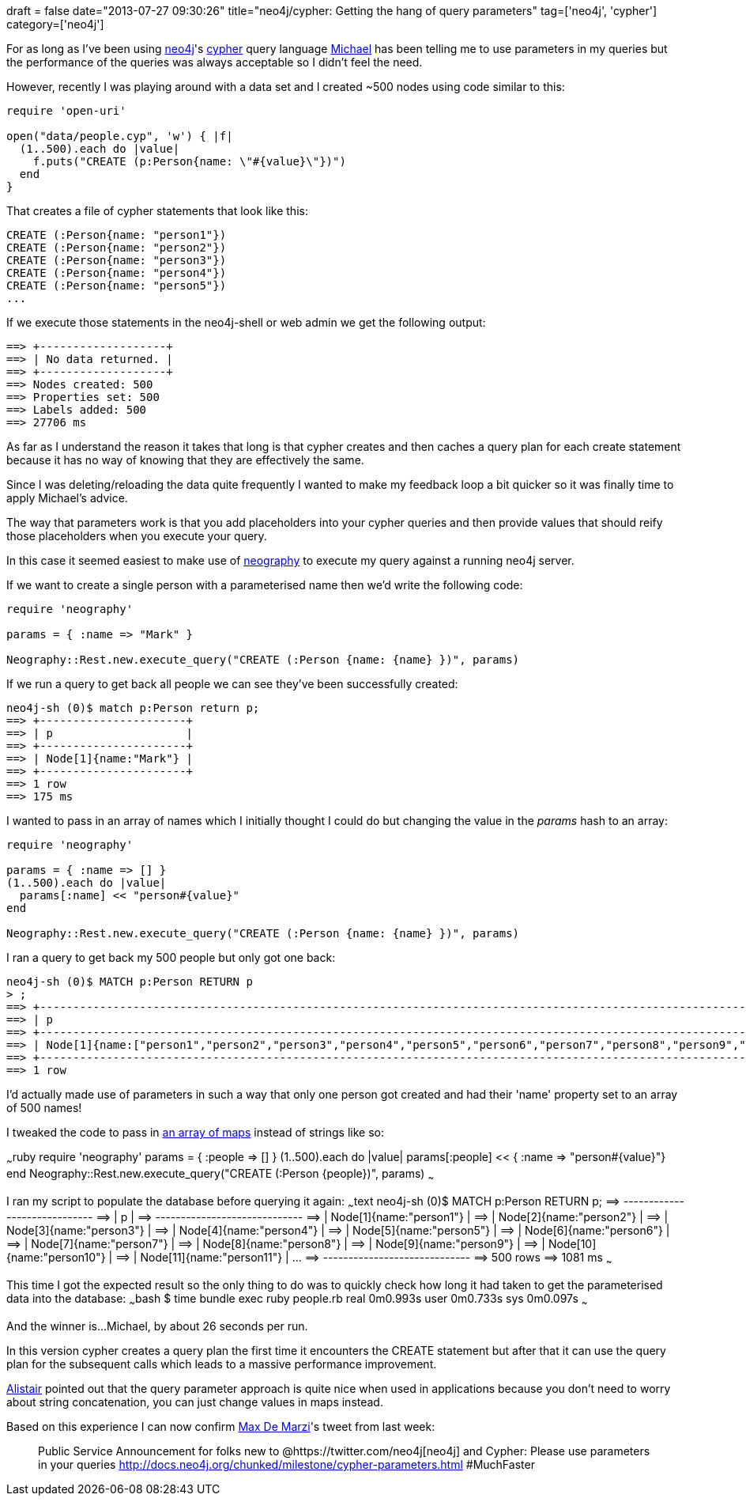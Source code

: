+++
draft = false
date="2013-07-27 09:30:26"
title="neo4j/cypher: Getting the hang of query parameters"
tag=['neo4j', 'cypher']
category=['neo4j']
+++

For as long as I've been using http://www.neo4j.org/[neo4j]'s http://www.neo4j.org/learn/cypher[cypher] query language https://twitter.com/mesirii[Michael] has been telling me to use parameters in my queries but the performance of the queries was always acceptable so I didn't feel the need.

However, recently I was playing around with a data set and I created ~500 nodes using code similar to this:

[source,ruby]
----

require 'open-uri'

open("data/people.cyp", 'w') { |f|
  (1..500).each do |value|
    f.puts("CREATE (p:Person{name: \"#{value}\"})")
  end
}
----

That creates a file of cypher statements that look like this:

[source,cypher]
----

CREATE (:Person{name: "person1"})
CREATE (:Person{name: "person2"})
CREATE (:Person{name: "person3"})
CREATE (:Person{name: "person4"})
CREATE (:Person{name: "person5"})
...
----

If we execute those statements in the neo4j-shell or web admin we get the following output:

[source,bash]
----

==> +-------------------+
==> | No data returned. |
==> +-------------------+
==> Nodes created: 500
==> Properties set: 500
==> Labels added: 500
==> 27706 ms
----

As far as I understand the reason it takes that long is that cypher creates and then caches a query plan for each create statement because it has no way of knowing that they are effectively the same.

Since I was deleting/reloading the data quite frequently I wanted to make my feedback loop a bit quicker so it was finally time to apply Michael's advice.

The way that parameters work is that you add placeholders into your cypher queries and then provide values that should reify those placeholders when you execute your query.

In this case it seemed easiest to make use of https://github.com/maxdemarzi/neography[neography] to execute my query against a running neo4j server.

If we want to create a single person with a parameterised name then we'd write the following code:

[source,ruby]
----

require 'neography'

params = { :name => "Mark" }

Neography::Rest.new.execute_query("CREATE (:Person {name: {name} })", params)
----

If we run a query to get back all people we can see they've been successfully created:

[source,bash]
----

neo4j-sh (0)$ match p:Person return p;
==> +----------------------+
==> | p                    |
==> +----------------------+
==> | Node[1]{name:"Mark"} |
==> +----------------------+
==> 1 row
==> 175 ms
----

I wanted to pass in an array of names which I initially thought I could do but changing the value in the +++<cite>+++params+++</cite>+++ hash to an array:

[source,ruby]
----

require 'neography'

params = { :name => [] }
(1..500).each do |value|
  params[:name] << "person#{value}"
end

Neography::Rest.new.execute_query("CREATE (:Person {name: {name} })", params)
----

I ran a query to get back my 500 people but only got one back:

[source,bash]
----

neo4j-sh (0)$ MATCH p:Person RETURN p
> ;
==> +-----------------------------------------------------------------------------------------------------------------------------------------------------------------------------------------------------------------------------------------------------------------------------------------------------------------------------------------------------------------------------------------------------------------------------------------------------------------------------------------------------------------------------------------------------------------------------------------------------------------------------------------------------------------------------------------------------------------------------------------------------------------------------------------------------------------------------------------------------------------------------------------------------------------------------------------------------------------------------------------------------------------------------------------------------------------------------------------------------------------------------------------------------------------------------------------------------------------------------------------------------------------------------------------------------------------------------------------------------------------------------------------------------------------------------------------------------------------------------------------------------------------------------------------------------------------------------------------------------------------------------------------------------------------------------------------------------------------------------------------------------------------------------------------------------------------------------------------------------------------------------------------------------------------------------------------------------------------------------------------------------------------------------------------------------------------------------------------------------------------------------------------------------------------------------------------------------------------------------------------------------------------------------------------------------------------------------------------------------------------------------------------------------------------------------------------------------------------------------------------------------------------------------------------------------------------------------------------------------------------------------------------------------------------------------------------------------------------------------------------------------------------------------------------------------------------------------------------------------------------------------------------------------------------------------------------------------------------------------------------------------------------------------------------------------------------------------------------------------------------------------------------------------------------------------------------------------------------------------------------------------------------------------------------------------------------------------------------------------------------------------------------------------------------------------------------------------------------------------------------------------------------------------------------------------------------------------------------------------------------------------------------------------------------------------------------------------------------------------------------------------------------------------------------------------------------------------------------------------------------------------------------------------------------------------------------------------------------------------------------------------------------------------------------------------------------------------------------------------------------------------------------------------------------------------------------------------------------------------------------------------------------------------------------------------------------------------------------------------------------------------------------------------------------------------------------------------------------------------------------------------------------------------------------------------------------------------------------------------------------------------------------------------------------------------------------------------------------------------------------------------------------------------------------------------------------------------------------------------------------------------------------------------------------------------------------------------------------------------------------------------------------------------------------------------------------------------------------------------------------------------------------------------------------------------------------------------------------------------------------------------------------------------------------------------------------------------------------------------------------------------------------------------------------------------------------------------------------------------------------------------------------------------------------------------------------------------------------------------------------------------------------------------------------------------------------------------------------------------------------------------------------------------------------------------------------------------------------------------------------------------------------------------------------------------------------------------------------------------------------------------------------------------------------------------------------------------------------------------------------------------------------------------+
==> | p                                                                                                                                                                                                                                                                                                                                                                                                                                                                                                                                                                                                                                                                                                                                                                                                                                                                                                                                                                                                                                                                                                                                                                                                                                                                                                                                                                                                                                                                                                                                                                                                                                                                                                                                                                                                                                                                                                                                                                                                                                                                                                                                                                                                                                                                                                                                                                                                                                                                                                                                                                                                                                                                                                                                                                                                                                                                                                                                                                                                                                                                                                                                                                                                                                                                                                                                                                                                                                                                                                                                                                                                                                                                                                                                                                                                                                                                                                                                                                                                                                                                                                                                                                                                                                                                                                                                                                                                                                                                                                                                                                                                                                                                                                                                                                                                                                                                                                                                                                                                                                                                                                                                                                                                                                                                                                                                                                                                                                                                                                                                                                                                                                                                                                                                                                                                                                                                                                                                                                                                                                                                                                                                                   |
==> +-----------------------------------------------------------------------------------------------------------------------------------------------------------------------------------------------------------------------------------------------------------------------------------------------------------------------------------------------------------------------------------------------------------------------------------------------------------------------------------------------------------------------------------------------------------------------------------------------------------------------------------------------------------------------------------------------------------------------------------------------------------------------------------------------------------------------------------------------------------------------------------------------------------------------------------------------------------------------------------------------------------------------------------------------------------------------------------------------------------------------------------------------------------------------------------------------------------------------------------------------------------------------------------------------------------------------------------------------------------------------------------------------------------------------------------------------------------------------------------------------------------------------------------------------------------------------------------------------------------------------------------------------------------------------------------------------------------------------------------------------------------------------------------------------------------------------------------------------------------------------------------------------------------------------------------------------------------------------------------------------------------------------------------------------------------------------------------------------------------------------------------------------------------------------------------------------------------------------------------------------------------------------------------------------------------------------------------------------------------------------------------------------------------------------------------------------------------------------------------------------------------------------------------------------------------------------------------------------------------------------------------------------------------------------------------------------------------------------------------------------------------------------------------------------------------------------------------------------------------------------------------------------------------------------------------------------------------------------------------------------------------------------------------------------------------------------------------------------------------------------------------------------------------------------------------------------------------------------------------------------------------------------------------------------------------------------------------------------------------------------------------------------------------------------------------------------------------------------------------------------------------------------------------------------------------------------------------------------------------------------------------------------------------------------------------------------------------------------------------------------------------------------------------------------------------------------------------------------------------------------------------------------------------------------------------------------------------------------------------------------------------------------------------------------------------------------------------------------------------------------------------------------------------------------------------------------------------------------------------------------------------------------------------------------------------------------------------------------------------------------------------------------------------------------------------------------------------------------------------------------------------------------------------------------------------------------------------------------------------------------------------------------------------------------------------------------------------------------------------------------------------------------------------------------------------------------------------------------------------------------------------------------------------------------------------------------------------------------------------------------------------------------------------------------------------------------------------------------------------------------------------------------------------------------------------------------------------------------------------------------------------------------------------------------------------------------------------------------------------------------------------------------------------------------------------------------------------------------------------------------------------------------------------------------------------------------------------------------------------------------------------------------------------------------------------------------------------------------------------------------------------------------------------------------------------------------------------------------------------------------------------------------------------------------------------------------------------------------------------------------------------------------------------------------------------------------------------------------------------------------------------------------------+
==> | Node[1]{name:["person1","person2","person3","person4","person5","person6","person7","person8","person9","person10","person11","person12","person13","person14","person15","person16","person17","person18","person19","person20","person21","person22","person23","person24","person25","person26","person27","person28","person29","person30","person31","person32","person33","person34","person35","person36","person37","person38","person39","person40","person41","person42","person43","person44","person45","person46","person47","person48","person49","person50","person51","person52","person53","person54","person55","person56","person57","person58","person59","person60","person61","person62","person63","person64","person65","person66","person67","person68","person69","person70","person71","person72","person73","person74","person75","person76","person77","person78","person79","person80","person81","person82","person83","person84","person85","person86","person87","person88","person89","person90","person91","person92","person93","person94","person95","person96","person97","person98","person99","person100","person101","person102","person103","person104","person105","person106","person107","person108","person109","person110","person111","person112","person113","person114","person115","person116","person117","person118","person119","person120","person121","person122","person123","person124","person125","person126","person127","person128","person129","person130","person131","person132","person133","person134","person135","person136","person137","person138","person139","person140","person141","person142","person143","person144","person145","person146","person147","person148","person149","person150","person151","person152","person153","person154","person155","person156","person157","person158","person159","person160","person161","person162","person163","person164","person165","person166","person167","person168","person169","person170","person171","person172","person173","person174","person175","person176","person177","person178","person179","person180","person181","person182","person183","person184","person185","person186","person187","person188","person189","person190","person191","person192","person193","person194","person195","person196","person197","person198","person199","person200","person201","person202","person203","person204","person205","person206","person207","person208","person209","person210","person211","person212","person213","person214","person215","person216","person217","person218","person219","person220","person221","person222","person223","person224","person225","person226","person227","person228","person229","person230","person231","person232","person233","person234","person235","person236","person237","person238","person239","person240","person241","person242","person243","person244","person245","person246","person247","person248","person249","person250","person251","person252","person253","person254","person255","person256","person257","person258","person259","person260","person261","person262","person263","person264","person265","person266","person267","person268","person269","person270","person271","person272","person273","person274","person275","person276","person277","person278","person279","person280","person281","person282","person283","person284","person285","person286","person287","person288","person289","person290","person291","person292","person293","person294","person295","person296","person297","person298","person299","person300","person301","person302","person303","person304","person305","person306","person307","person308","person309","person310","person311","person312","person313","person314","person315","person316","person317","person318","person319","person320","person321","person322","person323","person324","person325","person326","person327","person328","person329","person330","person331","person332","person333","person334","person335","person336","person337","person338","person339","person340","person341","person342","person343","person344","person345","person346","person347","person348","person349","person350","person351","person352","person353","person354","person355","person356","person357","person358","person359","person360","person361","person362","person363","person364","person365","person366","person367","person368","person369","person370","person371","person372","person373","person374","person375","person376","person377","person378","person379","person380","person381","person382","person383","person384","person385","person386","person387","person388","person389","person390","person391","person392","person393","person394","person395","person396","person397","person398","person399","person400","person401","person402","person403","person404","person405","person406","person407","person408","person409","person410","person411","person412","person413","person414","person415","person416","person417","person418","person419","person420","person421","person422","person423","person424","person425","person426","person427","person428","person429","person430","person431","person432","person433","person434","person435","person436","person437","person438","person439","person440","person441","person442","person443","person444","person445","person446","person447","person448","person449","person450","person451","person452","person453","person454","person455","person456","person457","person458","person459","person460","person461","person462","person463","person464","person465","person466","person467","person468","person469","person470","person471","person472","person473","person474","person475","person476","person477","person478","person479","person480","person481","person482","person483","person484","person485","person486","person487","person488","person489","person490","person491","person492","person493","person494","person495","person496","person497","person498","person499","person500"]} |
==> +-----------------------------------------------------------------------------------------------------------------------------------------------------------------------------------------------------------------------------------------------------------------------------------------------------------------------------------------------------------------------------------------------------------------------------------------------------------------------------------------------------------------------------------------------------------------------------------------------------------------------------------------------------------------------------------------------------------------------------------------------------------------------------------------------------------------------------------------------------------------------------------------------------------------------------------------------------------------------------------------------------------------------------------------------------------------------------------------------------------------------------------------------------------------------------------------------------------------------------------------------------------------------------------------------------------------------------------------------------------------------------------------------------------------------------------------------------------------------------------------------------------------------------------------------------------------------------------------------------------------------------------------------------------------------------------------------------------------------------------------------------------------------------------------------------------------------------------------------------------------------------------------------------------------------------------------------------------------------------------------------------------------------------------------------------------------------------------------------------------------------------------------------------------------------------------------------------------------------------------------------------------------------------------------------------------------------------------------------------------------------------------------------------------------------------------------------------------------------------------------------------------------------------------------------------------------------------------------------------------------------------------------------------------------------------------------------------------------------------------------------------------------------------------------------------------------------------------------------------------------------------------------------------------------------------------------------------------------------------------------------------------------------------------------------------------------------------------------------------------------------------------------------------------------------------------------------------------------------------------------------------------------------------------------------------------------------------------------------------------------------------------------------------------------------------------------------------------------------------------------------------------------------------------------------------------------------------------------------------------------------------------------------------------------------------------------------------------------------------------------------------------------------------------------------------------------------------------------------------------------------------------------------------------------------------------------------------------------------------------------------------------------------------------------------------------------------------------------------------------------------------------------------------------------------------------------------------------------------------------------------------------------------------------------------------------------------------------------------------------------------------------------------------------------------------------------------------------------------------------------------------------------------------------------------------------------------------------------------------------------------------------------------------------------------------------------------------------------------------------------------------------------------------------------------------------------------------------------------------------------------------------------------------------------------------------------------------------------------------------------------------------------------------------------------------------------------------------------------------------------------------------------------------------------------------------------------------------------------------------------------------------------------------------------------------------------------------------------------------------------------------------------------------------------------------------------------------------------------------------------------------------------------------------------------------------------------------------------------------------------------------------------------------------------------------------------------------------------------------------------------------------------------------------------------------------------------------------------------------------------------------------------------------------------------------------------------------------------------------------------------------------------------------------------------------------------------------------------------------------------------------------------------------+
==> 1 row
----

I'd actually made use of parameters in such a way that only one person got created and had their 'name' property set to an array of 500 names!

I tweaked the code to pass in http://docs.neo4j.org/chunked/snapshot/query-create.html#create-create-multiple-nodes-from-map[an array of maps] instead of strings like so:

~~~ruby require 'neography' params = { :people \=> [] } (1..500).each do |value| params[:people] << { :name \=> "person#\{value}"} end Neography::Rest.new.execute_query("CREATE (:Person \{people})", params) ~~~

I ran my script to populate the database before querying it again: ~~~text neo4j-sh (0)$ MATCH p:Person RETURN p; =\=> +-----------------------------+ =\=> | p | =\=> +-----------------------------+ =\=> | Node[1]{name:"person1"} | =\=> | Node[2]{name:"person2"} | =\=> | Node[3]{name:"person3"} | =\=> | Node[4]{name:"person4"} | =\=> | Node[5]{name:"person5"} | =\=> | Node[6]{name:"person6"} | =\=> | Node[7]{name:"person7"} | =\=> | Node[8]{name:"person8"} | =\=> | Node[9]{name:"person9"} | =\=> | Node[10]{name:"person10"} | =\=> | Node[11]{name:"person11"} | \... =\=> +-----------------------------+ =\=> 500 rows =\=> 1081 ms ~~~

This time I got the expected result so the only thing to do was to quickly check how long it had taken to get the parameterised data into the database: ~~~bash $ time bundle exec ruby people.rb real 0m0.993s user 0m0.733s sys 0m0.097s ~~~

And the winner is\...Michael, by about 26 seconds per run.

In this version cypher creates a query plan the first time it encounters the CREATE statement but after that it can use the query plan for the subsequent calls which leads to a massive performance improvement.

http://www.apcjones.com/blog/[Alistair] pointed out that the query parameter approach is quite nice when used in applications because you don't need to worry about string concatenation, you can just change values in maps instead.

Based on this experience I can now confirm https://twitter.com/maxdemarzi[Max De Marzi]'s tweet from last week:

____
Public Service Announcement for folks new to @https://twitter.com/neo4j[neo4j] and Cypher: Please use parameters in your queries http://docs.neo4j.org/chunked/milestone/cypher-parameters.html #MuchFaster
____
